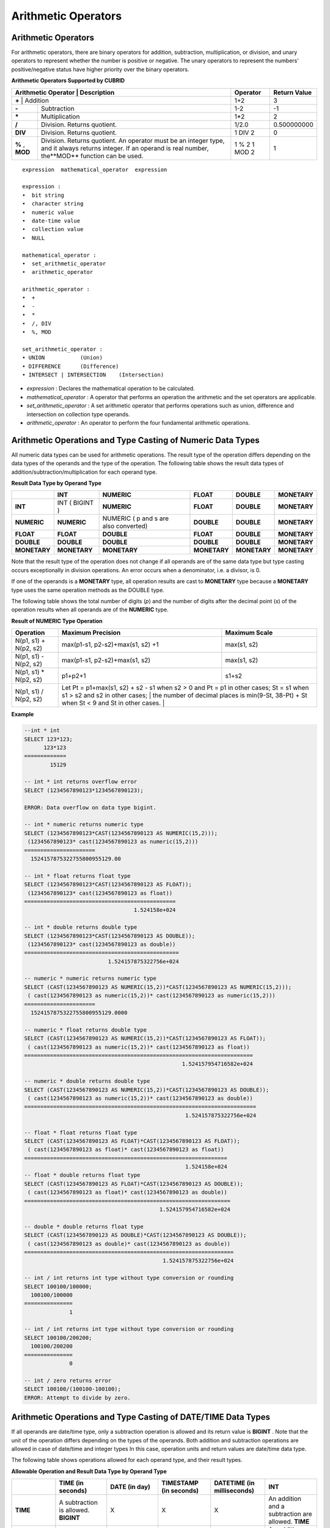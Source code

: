 ********************
Arithmetic Operators
********************

Arithmetic Operators
====================

For arithmetic operators, there are binary operators for addition, subtraction, multiplication, or division, and unary operators to represent whether the number is positive or negative. The unary operators to represent the numbers' positive/negative status have higher priority over the binary operators.

**Arithmetic Operators Supported by CUBRID**

+-------------------------+----------------------------------------------------------------------------------------------------+--------------+------------------+
| Arithmetic Operator     | Description                                                                                        | Operator     | Return Value     |
+=============+================================================================================================================+==============+==================+
| **+**                   | Addition                                                                                           | 1+2          | 3                |
+-------------------------+----------------------------------------------------------------------------------------------------+--------------+------------------+
| **-**                   | Subtraction                                                                                        | 1-2          | -1               |
+-------------------------+----------------------------------------------------------------------------------------------------+--------------+------------------+
| **\***                  | Multiplication                                                                                     | 1*2          | 2                |
+-------------------------+----------------------------------------------------------------------------------------------------+--------------+------------------+
| **/**                   | Division. Returns quotient.                                                                        | 1/2.0        | 0.500000000      |
+-------------------------+----------------------------------------------------------------------------------------------------+--------------+------------------+
| **DIV**                 | Division. Returns quotient.                                                                        | 1 DIV 2      | 0                |
+-------------------------+----------------------------------------------------------------------------------------------------+--------------+------------------+
| **%**                   | Division. Returns quotient. An operator must be an integer type, and it always returns integer.    | 1 % 2        | 1                |
| ,                       | If an operand is real number, the**MOD**                                                           | 1 MOD 2      |                  |
| **MOD**                 | function can be used.                                                                              |              |                  |
+-------------------------+----------------------------------------------------------------------------------------------------+--------------+------------------+

::

    expression  mathematical_operator  expression 
     
    expression :
    •  bit string
    •  character string
    •  numeric value
    •  date-time value
    •  collection value
    •  NULL
     
    mathematical_operator :
    •  set_arithmetic_operator
    •  arithmetic_operator
     
    arithmetic_operator :
    •  +
    •  -
    •  *
    •  /, DIV
    •  %, MOD
     
    set_arithmetic_operator :
    • UNION           (Union)
    • DIFFERENCE      (Difference)
    • INTERSECT | INTERSECTION    (Intersection)

*   *expression* : Declares the mathematical operation to be calculated.
*   *mathematical_operator* : A operator that performs an operation the arithmetic and the set operators are applicable.
*   *set_arithmetic_operator* : A set arithmetic operator that performs operations such as union, difference and intersection on collection type operands.
*   *arithmetic_operator* : An operator to perform the four fundamental arithmetic operations.

.. _numeric-data-type-op-and-conversion:

Arithmetic Operations and Type Casting of Numeric Data Types
============================================================

All numeric data types can be used for arithmetic operations. The result type of the operation differs depending on the data types of the operands and the type of the operation. The following table shows the result data types of addition/subtraction/multiplication for each operand type.

**Result Data Type by Operand Type**

+--------------+--------------+---------------------+--------------+--------------+--------------+
|              | INT          | NUMERIC             | FLOAT        | DOUBLE       | MONETARY     |
+==============+==============+=====================+==============+==============+==============+
| **INT**      | INT          | **NUMERIC**         | **FLOAT**    | **DOUBLE**   | **MONETARY** |
|              | (            |                     |              |              |              |
|              | BIGINT       |                     |              |              |              |
|              | )            |                     |              |              |              |
+--------------+--------------+---------------------+--------------+--------------+--------------+
| **NUMERIC**  | **NUMERIC**  | NUMERIC             | **DOUBLE**   | **DOUBLE**   | **MONETARY** |
|              |              | (                   |              |              |              |
|              |              | p                   |              |              |              |
|              |              | and                 |              |              |              |
|              |              | s                   |              |              |              |
|              |              | are also converted) |              |              |              |
+--------------+--------------+---------------------+--------------+--------------+--------------+
| **FLOAT**    | **FLOAT**    | **DOUBLE**          | **FLOAT**    | **DOUBLE**   | **MONETARY** |
+--------------+--------------+---------------------+--------------+--------------+--------------+
| **DOUBLE**   | **DOUBLE**   | **DOUBLE**          | **DOUBLE**   | **DOUBLE**   | **MONETARY** |
+--------------+--------------+---------------------+--------------+--------------+--------------+
| **MONETARY** | **MONETARY** | **MONETARY**        | **MONETARY** | **MONETARY** | **MONETARY** |
+--------------+--------------+---------------------+--------------+--------------+--------------+

Note that the result type of the operation does not change if all operands are of the same data type but type casting occurs exceptionally in division operations. An error occurs when a denominator, i.e. a divisor, is 0.

If one of the operands is a **MONETARY** type, all operation results are cast to **MONETARY** type because a **MONETARY** type uses the same operation methods as the DOUBLE type.

The following table shows the total number of digits (*p*) and the number of digits after the decimal point (*s*) of the operation results when all operands are of the **NUMERIC** type. 

**Result of NUMERIC Type Operation**

+-----------------------+--------------------------------------------------------------------------------------------------------------------------+-------------------+
| Operation             | Maximum Precision                                                                                                        | Maximum Scale     |
+=======================+==========================================================================================================================+===================+
| N(p1, s1) + N(p2, s2) | max(p1-s1, p2-s2)+max(s1, s2) +1                                                                                         | max(s1, s2)       |
+-----------------------+--------------------------------------------------------------------------------------------------------------------------+-------------------+
| N(p1, s1) - N(p2, s2) | max(p1-s1, p2-s2)+max(s1, s2)                                                                                            | max(s1, s2)       |
+-----------------------+--------------------------------------------------------------------------------------------------------------------------+-------------------+
| N(p1, s1) * N(p2, s2) | p1+p2+1                                                                                                                  | s1+s2             |
+-----------------------+--------------------------------------------------------------------------------------------------------------------------+-------------------+
| N(p1, s1) / N(p2, s2) | Let Pt = p1+max(s1, s2) + s2 - s1 when s2 > 0 and Pt = p1 in other cases; St = s1 when s1 > s2 and s2 in other cases;    |                   |
|                       | the number of decimal places is min(9-St, 38-Pt) + St when St < 9 and St in other cases.                                 |                   |
+-----------------------+----------------------------------------------------------------------------------------------------------------------------------------------+

**Example**

.. code-block:: sql

    --int * int
    SELECT 123*123;
          123*123
    =============
            15129
     
    -- int * int returns overflow error
    SELECT (1234567890123*1234567890123);
     
    ERROR: Data overflow on data type bigint.
     
    -- int * numeric returns numeric type  
    SELECT (1234567890123*CAST(1234567890123 AS NUMERIC(15,2)));
     (1234567890123* cast(1234567890123 as numeric(15,2)))
    ======================
      1524157875322755800955129.00
     
    -- int * float returns float type
    SELECT (1234567890123*CAST(1234567890123 AS FLOAT));
     (1234567890123* cast(1234567890123 as float))
    ===============================================
                                      1.524158e+024
     
    -- int * double returns double type
    SELECT (1234567890123*CAST(1234567890123 AS DOUBLE));
     (1234567890123* cast(1234567890123 as double))
    ================================================
                              1.524157875322756e+024
     
    -- numeric * numeric returns numeric type   
    SELECT (CAST(1234567890123 AS NUMERIC(15,2))*CAST(1234567890123 AS NUMERIC(15,2)));
     ( cast(1234567890123 as numeric(15,2))* cast(1234567890123 as numeric(15,2)))
    ======================
      1524157875322755800955129.0000
     
    -- numeric * float returns double type  
    SELECT (CAST(1234567890123 AS NUMERIC(15,2))*CAST(1234567890123 AS FLOAT));
     ( cast(1234567890123 as numeric(15,2))* cast(1234567890123 as float))
    =======================================================================
                                                     1.524157954716582e+024
     
    -- numeric * double returns double type  
    SELECT (CAST(1234567890123 AS NUMERIC(15,2))*CAST(1234567890123 AS DOUBLE));
     ( cast(1234567890123 as numeric(15,2))* cast(1234567890123 as double))
    ========================================================================
                                                      1.524157875322756e+024
     
    -- float * float returns float type  
    SELECT (CAST(1234567890123 AS FLOAT)*CAST(1234567890123 AS FLOAT));
     ( cast(1234567890123 as float)* cast(1234567890123 as float))
    ===============================================================
                                                      1.524158e+024
    -- float * double returns float type  
    SELECT (CAST(1234567890123 AS FLOAT)*CAST(1234567890123 AS DOUBLE));
     ( cast(1234567890123 as float)* cast(1234567890123 as double))
    ================================================================
                                              1.524157954716582e+024
     
    -- double * double returns float type  
    SELECT (CAST(1234567890123 AS DOUBLE)*CAST(1234567890123 AS DOUBLE));
     ( cast(1234567890123 as double)* cast(1234567890123 as double))
    =================================================================
                                               1.524157875322756e+024
     
    -- int / int returns int type without type conversion or rounding
    SELECT 100100/100000;
      100100/100000
    ===============
                  1
     
    -- int / int returns int type without type conversion or rounding
    SELECT 100100/200200;
      100100/200200
    ===============
                  0
     
    -- int / zero returns error
    SELECT 100100/(100100-100100);
    ERROR: Attempt to divide by zero.

.. _arithmetic-op-type-casting:

Arithmetic Operations and Type Casting of DATE/TIME Data Types
==============================================================

If all operands are date/time type, only a subtraction operation is allowed and its return value is **BIGINT** . Note that the unit of the operation differs depending on the types of the operands. Both addition and subtraction operations are allowed in case of date/time and integer types In this case, operation units and return values are date/time data type.

The following table shows operations allowed for each operand type, and their result types.

**Allowable Operation and Result Data Type by Operand Type**

+---------------+--------------------------------------------+--------------------------------------------+--------------------------------------------+--------------------------------------------+--------------------------------------------+
|               | **TIME**                                   | **DATE**                                   | **TIMESTAMP**                              | **DATETIME**                               | **INT**                                    |
|               | **(in seconds)**                           | **(in day)**                               | **(in seconds)**                           | **(in milliseconds)**                      |                                            |
+===============+============================================+============================================+============================================+============================================+============================================+
| **TIME**      | A subtraction is allowed.                  | X                                          | X                                          | X                                          | An addition and a subtraction are allowed. |
|               | **BIGINT**                                 |                                            |                                            |                                            | **TIME**                                   |
+---------------+--------------------------------------------+--------------------------------------------+--------------------------------------------+--------------------------------------------+--------------------------------------------+
| **DATE**      | X                                          | A subtraction is allowed.                  | A subtraction is allowed.                  | A subtraction is allowed.                  | An addition and a subtraction are allowed. |
|               |                                            | **BIGINT**                                 | **BIGINT**                                 | **BIGINT**                                 | **DATE**                                   |
+---------------+--------------------------------------------+--------------------------------------------+--------------------------------------------+--------------------------------------------+--------------------------------------------+
| **TIMESTAMP** | X                                          | A subtraction is allowed.                  | A subtraction is allowed.                  | A subtraction is allowed.                  | An addition and a subtraction are          |
|               |                                            | **BIGINT**                                 | **BIGINT**                                 | **BIGINT**                                 | allowed.                                   |
|               |                                            |                                            |                                            |                                            | **TIMESTAMP**                              |
+---------------+--------------------------------------------+--------------------------------------------+--------------------------------------------+--------------------------------------------+--------------------------------------------+
| **DATETIME**  | X                                          | A subtraction is allowed.                  | A subtraction is allowed.                  | A subtraction is allowed.                  | An addition and a subtraction are allowed. |
|               |                                            | **BIGINT**                                 | **BIGINT**                                 | **BIGINT**                                 | **DATETIME**                               |
+---------------+--------------------------------------------+--------------------------------------------+--------------------------------------------+--------------------------------------------+--------------------------------------------+
| **INT**       | An addition and a subtraction are allowed. | An addition and a subtraction are allowed. | An addition and a subtraction are allowed. | An addition and a subtraction are allowed. | All operations are allowed.                |
|               | **TIME**                                   | **DATE**                                   | **TIMESTAMP**                              | **DATETIME**                               |                                            |
+---------------+--------------------------------------------+--------------------------------------------+--------------------------------------------+--------------------------------------------+--------------------------------------------+

.. note:: If any of the date/time arguments contains **NULL**,  **NULL** is returned.

**Example**

.. code-block:: sql

    -- initial systimestamp value
    SELECT SYSDATETIME;
      SYSDATETIME
    ===============================
      07:09:52.115 PM 01/14/2010
     
    -- time type + 10(seconds) returns time type
    SELECT (CAST (SYSDATETIME AS TIME) + 10);
     ( cast( SYS_DATETIME  as time)+10)
    ====================================
      07:10:02 PM
     
    -- date type + 10 (days) returns date type
    SELECT (CAST (SYSDATETIME AS DATE) + 10);
     ( cast( SYS_DATETIME  as date)+10)
    ====================================
      01/24/2010
     
    -- timestamp type + 10(seconds) returns timestamp type
    SELECT (CAST (SYSDATETIME AS TIMESTAMP) + 10);
     ( cast( SYS_DATETIME  as timestamp)+10)
    =========================================
      07:10:02 PM 01/14/2010
     
    -- systimestamp type + 10(milliseconds) returns systimestamp type
    SELECT (SYSDATETIME  + 10);
     ( SYS_DATETIME +10)
    ===============================
      07:09:52.125 PM 01/14/2010
     
    SELECT DATETIME '09/01/2009 03:30:30.001 pm'- TIMESTAMP '08/31/2009 03:30:30 pm';
     datetime '09/01/2009 03:30:30.001 pm'-timestamp '08/31/2009 03:30:30 pm'
    =======================================
      86400001
     
    SELECT TIMESTAMP '09/01/2009 03:30:30 pm'- TIMESTAMP '08/31/2009 03:30:30 pm';
     timestamp '09/01/2009 03:30:30 pm'-timestamp '08/31/2009 03:30:30 pm'
    =======================================
      86400
